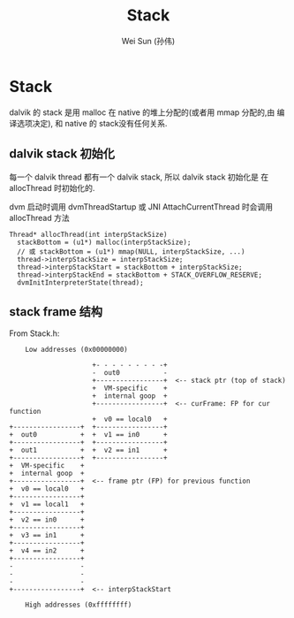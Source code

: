 #+TITLE: Stack
#+AUTHOR: Wei Sun (孙伟)
#+EMAIL: wei.sun@spreadtrum.com
* Stack
dalvik 的 stack 是用 malloc 在 native 的堆上分配的(或者用 mmap 分配的,由
编译选项决定), 和 native 的 stack没有任何关系.

** dalvik stack 初始化
每一个 dalvik thread 都有一个 dalvik stack, 所以 dalvik stack 初始化是
在 allocThread 时初始化的. 

dvm 启动时调用 dvmThreadStartup 或 JNI AttachCurrentThread 时会调用
allocThread 方法

#+BEGIN_SRC text
  Thread* allocThread(int interpStackSize)
    stackBottom = (u1*) malloc(interpStackSize);
    // 或 stackBottom = (u1*) mmap(NULL, interpStackSize, ...)
    thread->interpStackSize = interpStackSize;
    thread->interpStackStart = stackBottom + interpStackSize;
    thread->interpStackEnd = stackBottom + STACK_OVERFLOW_RESERVE;
    dvmInitInterpreterState(thread);
#+END_SRC

** stack frame 结构

From Stack.h:

#+BEGIN_EXAMPLE
    Low addresses (0x00000000)

                     +- - - - - - - - -+
                     -  out0           -
                     +-----------------+  <-- stack ptr (top of stack)
                     +  VM-specific    +
                     +  internal goop  +
                     +-----------------+  <-- curFrame: FP for cur function
                     +  v0 == local0   +
+-----------------+  +-----------------+
+  out0           +  +  v1 == in0      +
+-----------------+  +-----------------+
+  out1           +  +  v2 == in1      +
+-----------------+  +-----------------+
+  VM-specific    +
+  internal goop  +
+-----------------+  <-- frame ptr (FP) for previous function
+  v0 == local0   +
+-----------------+
+  v1 == local1   +
+-----------------+
+  v2 == in0      +
+-----------------+
+  v3 == in1      +
+-----------------+
+  v4 == in2      +
+-----------------+
-                 -
-                 -
-                 -
+-----------------+  <-- interpStackStart

    High addresses (0xffffffff)

#+END_EXAMPLE
